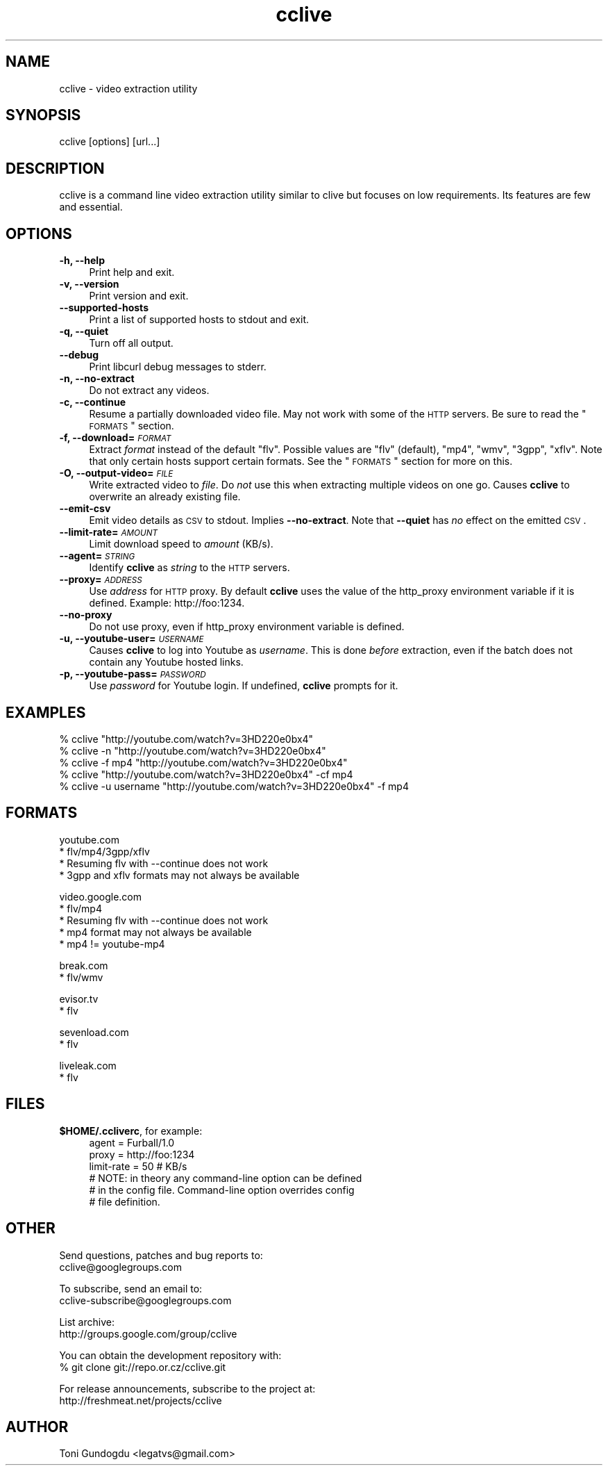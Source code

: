 .\" Automatically generated by Pod::Man v1.37, Pod::Parser v1.35
.\"
.\" Standard preamble:
.\" ========================================================================
.de Sh \" Subsection heading
.br
.if t .Sp
.ne 5
.PP
\fB\\$1\fR
.PP
..
.de Sp \" Vertical space (when we can't use .PP)
.if t .sp .5v
.if n .sp
..
.de Vb \" Begin verbatim text
.ft CW
.nf
.ne \\$1
..
.de Ve \" End verbatim text
.ft R
.fi
..
.\" Set up some character translations and predefined strings.  \*(-- will
.\" give an unbreakable dash, \*(PI will give pi, \*(L" will give a left
.\" double quote, and \*(R" will give a right double quote.  | will give a
.\" real vertical bar.  \*(C+ will give a nicer C++.  Capital omega is used to
.\" do unbreakable dashes and therefore won't be available.  \*(C` and \*(C'
.\" expand to `' in nroff, nothing in troff, for use with C<>.
.tr \(*W-|\(bv\*(Tr
.ds C+ C\v'-.1v'\h'-1p'\s-2+\h'-1p'+\s0\v'.1v'\h'-1p'
.ie n \{\
.    ds -- \(*W-
.    ds PI pi
.    if (\n(.H=4u)&(1m=24u) .ds -- \(*W\h'-12u'\(*W\h'-12u'-\" diablo 10 pitch
.    if (\n(.H=4u)&(1m=20u) .ds -- \(*W\h'-12u'\(*W\h'-8u'-\"  diablo 12 pitch
.    ds L" ""
.    ds R" ""
.    ds C` ""
.    ds C' ""
'br\}
.el\{\
.    ds -- \|\(em\|
.    ds PI \(*p
.    ds L" ``
.    ds R" ''
'br\}
.\"
.\" If the F register is turned on, we'll generate index entries on stderr for
.\" titles (.TH), headers (.SH), subsections (.Sh), items (.Ip), and index
.\" entries marked with X<> in POD.  Of course, you'll have to process the
.\" output yourself in some meaningful fashion.
.if \nF \{\
.    de IX
.    tm Index:\\$1\t\\n%\t"\\$2"
..
.    nr % 0
.    rr F
.\}
.\"
.\" For nroff, turn off justification.  Always turn off hyphenation; it makes
.\" way too many mistakes in technical documents.
.hy 0
.if n .na
.\"
.\" Accent mark definitions (@(#)ms.acc 1.5 88/02/08 SMI; from UCB 4.2).
.\" Fear.  Run.  Save yourself.  No user-serviceable parts.
.    \" fudge factors for nroff and troff
.if n \{\
.    ds #H 0
.    ds #V .8m
.    ds #F .3m
.    ds #[ \f1
.    ds #] \fP
.\}
.if t \{\
.    ds #H ((1u-(\\\\n(.fu%2u))*.13m)
.    ds #V .6m
.    ds #F 0
.    ds #[ \&
.    ds #] \&
.\}
.    \" simple accents for nroff and troff
.if n \{\
.    ds ' \&
.    ds ` \&
.    ds ^ \&
.    ds , \&
.    ds ~ ~
.    ds /
.\}
.if t \{\
.    ds ' \\k:\h'-(\\n(.wu*8/10-\*(#H)'\'\h"|\\n:u"
.    ds ` \\k:\h'-(\\n(.wu*8/10-\*(#H)'\`\h'|\\n:u'
.    ds ^ \\k:\h'-(\\n(.wu*10/11-\*(#H)'^\h'|\\n:u'
.    ds , \\k:\h'-(\\n(.wu*8/10)',\h'|\\n:u'
.    ds ~ \\k:\h'-(\\n(.wu-\*(#H-.1m)'~\h'|\\n:u'
.    ds / \\k:\h'-(\\n(.wu*8/10-\*(#H)'\z\(sl\h'|\\n:u'
.\}
.    \" troff and (daisy-wheel) nroff accents
.ds : \\k:\h'-(\\n(.wu*8/10-\*(#H+.1m+\*(#F)'\v'-\*(#V'\z.\h'.2m+\*(#F'.\h'|\\n:u'\v'\*(#V'
.ds 8 \h'\*(#H'\(*b\h'-\*(#H'
.ds o \\k:\h'-(\\n(.wu+\w'\(de'u-\*(#H)/2u'\v'-.3n'\*(#[\z\(de\v'.3n'\h'|\\n:u'\*(#]
.ds d- \h'\*(#H'\(pd\h'-\w'~'u'\v'-.25m'\f2\(hy\fP\v'.25m'\h'-\*(#H'
.ds D- D\\k:\h'-\w'D'u'\v'-.11m'\z\(hy\v'.11m'\h'|\\n:u'
.ds th \*(#[\v'.3m'\s+1I\s-1\v'-.3m'\h'-(\w'I'u*2/3)'\s-1o\s+1\*(#]
.ds Th \*(#[\s+2I\s-2\h'-\w'I'u*3/5'\v'-.3m'o\v'.3m'\*(#]
.ds ae a\h'-(\w'a'u*4/10)'e
.ds Ae A\h'-(\w'A'u*4/10)'E
.    \" corrections for vroff
.if v .ds ~ \\k:\h'-(\\n(.wu*9/10-\*(#H)'\s-2\u~\d\s+2\h'|\\n:u'
.if v .ds ^ \\k:\h'-(\\n(.wu*10/11-\*(#H)'\v'-.4m'^\v'.4m'\h'|\\n:u'
.    \" for low resolution devices (crt and lpr)
.if \n(.H>23 .if \n(.V>19 \
\{\
.    ds : e
.    ds 8 ss
.    ds o a
.    ds d- d\h'-1'\(ga
.    ds D- D\h'-1'\(hy
.    ds th \o'bp'
.    ds Th \o'LP'
.    ds ae ae
.    ds Ae AE
.\}
.rm #[ #] #H #V #F C
.\" ========================================================================
.\"
.IX Title "cclive 1"
.TH cclive 1 "2009-01-30" "0.1.0" "cclive manual"
.SH "NAME"
cclive \- video extraction utility
.SH "SYNOPSIS"
.IX Header "SYNOPSIS"
cclive [options] [url...]
.SH "DESCRIPTION"
.IX Header "DESCRIPTION"
cclive is a command line video extraction utility similar to clive
but focuses on low requirements. Its features are few and essential.
.SH "OPTIONS"
.IX Header "OPTIONS"
.IP "\fB\-h, \-\-help\fR" 4
.IX Item "-h, --help"
Print help and exit.
.IP "\fB\-v, \-\-version\fR" 4
.IX Item "-v, --version"
Print version and exit.
.IP "\fB\-\-supported\-hosts\fR" 4
.IX Item "--supported-hosts"
Print a list of supported hosts to stdout and exit.
.IP "\fB\-q, \-\-quiet\fR" 4
.IX Item "-q, --quiet"
Turn off all output.
.IP "\fB\-\-debug\fR" 4
.IX Item "--debug"
Print libcurl debug messages to stderr.
.IP "\fB\-n, \-\-no\-extract\fR" 4
.IX Item "-n, --no-extract"
Do not extract any videos.
.IP "\fB\-c, \-\-continue\fR" 4
.IX Item "-c, --continue"
Resume a partially downloaded video file. May not work with some of the \s-1HTTP\s0
servers. Be sure to read the \*(L"\s-1FORMATS\s0\*(R" section.
.IP "\fB\-f, \-\-download=\fR\fI\s-1FORMAT\s0\fR" 4
.IX Item "-f, --download=FORMAT"
Extract \fIformat\fR instead of the default \*(L"flv\*(R". Possible values are \*(L"flv\*(R"
(default), \*(L"mp4\*(R", \*(L"wmv\*(R", \*(L"3gpp\*(R", \*(L"xflv\*(R". Note that only certain hosts
support certain formats. See the \*(L"\s-1FORMATS\s0\*(R" section for more on this.
.IP "\fB\-O, \-\-output\-video=\fR\fI\s-1FILE\s0\fR" 4
.IX Item "-O, --output-video=FILE"
Write extracted video to \fIfile\fR. Do \fInot\fR use this when extracting multiple
videos on one go. Causes \fBcclive\fR to overwrite an already existing file.
.IP "\fB\-\-emit\-csv\fR" 4
.IX Item "--emit-csv"
Emit video details as \s-1CSV\s0 to stdout. Implies \fB\-\-no\-extract\fR. Note that
\&\fB\-\-quiet\fR has \fIno\fR effect on the emitted \s-1CSV\s0.
.IP "\fB\-\-limit\-rate=\fR\fI\s-1AMOUNT\s0\fR" 4
.IX Item "--limit-rate=AMOUNT"
Limit download speed to \fIamount\fR (KB/s).
.IP "\fB\-\-agent=\fR\fI\s-1STRING\s0\fR" 4
.IX Item "--agent=STRING"
Identify \fBcclive\fR as \fIstring\fR to the \s-1HTTP\s0 servers.
.IP "\fB\-\-proxy=\fR\fI\s-1ADDRESS\s0\fR" 4
.IX Item "--proxy=ADDRESS"
Use \fIaddress\fR for \s-1HTTP\s0 proxy. By default \fBcclive\fR uses the value of the
http_proxy environment variable if it is defined. Example: http://foo:1234.
.IP "\fB\-\-no\-proxy\fR" 4
.IX Item "--no-proxy"
Do not use proxy, even if http_proxy environment variable is defined.
.IP "\fB\-u, \-\-youtube\-user=\fR\fI\s-1USERNAME\s0\fR" 4
.IX Item "-u, --youtube-user=USERNAME"
Causes \fBcclive\fR to log into Youtube as \fIusername\fR. This is done \fIbefore\fR
extraction, even if the batch does not contain any Youtube hosted links.
.IP "\fB\-p, \-\-youtube\-pass=\fR\fI\s-1PASSWORD\s0\fR" 4
.IX Item "-p, --youtube-pass=PASSWORD"
Use \fIpassword\fR for Youtube login.  If undefined, \fBcclive\fR prompts for it.
.SH "EXAMPLES"
.IX Header "EXAMPLES"
.Vb 5
\&  % cclive "http://youtube.com/watch?v=3HD220e0bx4"
\&  % cclive -n "http://youtube.com/watch?v=3HD220e0bx4"
\&  % cclive -f mp4 "http://youtube.com/watch?v=3HD220e0bx4"
\&  % cclive "http://youtube.com/watch?v=3HD220e0bx4" -cf mp4
\&  % cclive -u username "http://youtube.com/watch?v=3HD220e0bx4" -f mp4
.Ve
.SH "FORMATS"
.IX Header "FORMATS"
.Vb 4
\&  youtube.com
\&    * flv/mp4/3gpp/xflv
\&    * Resuming flv with --continue does not work
\&    * 3gpp and xflv formats may not always be available
.Ve
.PP
.Vb 5
\&  video.google.com
\&    * flv/mp4
\&    * Resuming flv with --continue does not work
\&    * mp4 format may not always be available
\&    * mp4 != youtube-mp4
.Ve
.PP
.Vb 2
\&  break.com
\&    * flv/wmv
.Ve
.PP
.Vb 2
\&  evisor.tv
\&    * flv
.Ve
.PP
.Vb 2
\&  sevenload.com
\&    * flv
.Ve
.PP
.Vb 2
\&  liveleak.com
\&    * flv
.Ve
.SH "FILES"
.IX Header "FILES"
.IP "\fB$HOME/.ccliverc\fR, for example:" 4
.IX Item "$HOME/.ccliverc, for example:"
.Vb 6
\& agent = Furball/1.0
\& proxy = http://foo:1234
\& limit-rate = 50 # KB/s
\& # NOTE: in theory any command-line option can be defined
\& # in the config file. Command-line option overrides config
\& # file definition.
.Ve
.SH "OTHER"
.IX Header "OTHER"
Send questions, patches and bug reports to:
  cclive@googlegroups.com
.PP
To subscribe, send an email to:
  cclive\-subscribe@googlegroups.com
.PP
List archive:
  http://groups.google.com/group/cclive
.PP
You can obtain the development repository with:
  % git clone git://repo.or.cz/cclive.git
.PP
For release announcements, subscribe to the
project at:
  http://freshmeat.net/projects/cclive
.SH "AUTHOR"
.IX Header "AUTHOR"
Toni Gundogdu <legatvs@gmail.com>
